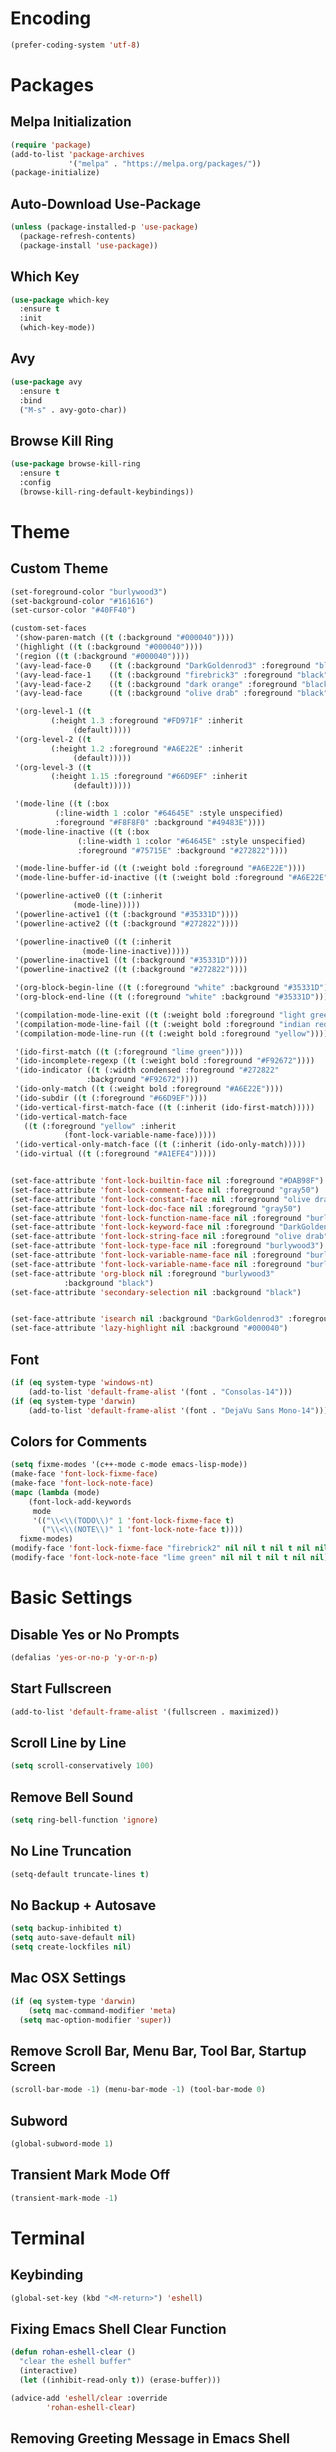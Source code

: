 * Encoding
#+BEGIN_SRC emacs-lisp
(prefer-coding-system 'utf-8)
#+END_SRC

* Packages
** Melpa Initialization
#+BEGIN_SRC emacs-lisp
(require 'package)
(add-to-list 'package-archives
             '("melpa" . "https://melpa.org/packages/"))
(package-initialize)
#+END_SRC

** Auto-Download Use-Package
#+BEGIN_SRC emacs-lisp
  (unless (package-installed-p 'use-package)
    (package-refresh-contents)
    (package-install 'use-package))
#+END_SRC

** Which Key
#+BEGIN_SRC emacs-lisp
  (use-package which-key
    :ensure t
    :init
    (which-key-mode))
#+END_SRC

** Avy
#+BEGIN_SRC emacs-lisp
  (use-package avy
    :ensure t
    :bind
    ("M-s" . avy-goto-char))
#+END_SRC

** Browse Kill Ring
#+BEGIN_SRC emacs-lisp
  (use-package browse-kill-ring
    :ensure t
    :config
    (browse-kill-ring-default-keybindings))
#+END_SRC

* Theme
** Custom Theme
#+BEGIN_SRC emacs-lisp
  (set-foreground-color "burlywood3")
  (set-background-color "#161616")
  (set-cursor-color "#40FF40")

  (custom-set-faces
   '(show-paren-match ((t (:background "#000040"))))
   '(highlight ((t (:background "#000040"))))
   '(region ((t (:background "#000040"))))
   '(avy-lead-face-0    ((t (:background "DarkGoldenrod3" :foreground "black"))))
   '(avy-lead-face-1    ((t (:background "firebrick3" :foreground "black"))))
   '(avy-lead-face-2    ((t (:background "dark orange" :foreground "black"))))
   '(avy-lead-face      ((t (:background "olive drab" :foreground "black"))))

   '(org-level-1 ((t
		   (:height 1.3 :foreground "#FD971F" :inherit
			    (default)))))
   '(org-level-2 ((t
		   (:height 1.2 :foreground "#A6E22E" :inherit
			    (default)))))
   '(org-level-3 ((t
		   (:height 1.15 :foreground "#66D9EF" :inherit
			    (default)))))

   '(mode-line ((t (:box
		    (:line-width 1 :color "#64645E" :style unspecified)
		    :foreground "#F8F8F0" :background "#49483E"))))
   '(mode-line-inactive ((t (:box
			     (:line-width 1 :color "#64645E" :style unspecified)
			     :foreground "#75715E" :background "#272822"))))

   '(mode-line-buffer-id ((t (:weight bold :foreground "#A6E22E"))))
   '(mode-line-buffer-id-inactive ((t (:weight bold :foreground "#A6E22E"))))

   '(powerline-active0 ((t (:inherit
			    (mode-line)))))
   '(powerline-active1 ((t (:background "#35331D"))))
   '(powerline-active2 ((t (:background "#272822"))))

   '(powerline-inactive0 ((t (:inherit
			      (mode-line-inactive)))))
   '(powerline-inactive1 ((t (:background "#35331D"))))
   '(powerline-inactive2 ((t (:background "#272822"))))

   '(org-block-begin-line ((t (:foreground "white" :background "#35331D"))))
   '(org-block-end-line ((t (:foreground "white" :background "#35331D"))))

   '(compilation-mode-line-exit ((t (:weight bold :foreground "light green"))))
   '(compilation-mode-line-fail ((t (:weight bold :foreground "indian red"))))
   '(compilation-mode-line-run ((t (:weight bold :foreground "yellow"))))

   '(ido-first-match ((t (:foreground "lime green"))))
   '(ido-incomplete-regexp ((t (:weight bold :foreground "#F92672"))))
   '(ido-indicator ((t (:width condensed :foreground "#272822"
			       :background "#F92672"))))
   '(ido-only-match ((t (:weight bold :foreground "#A6E22E"))))  
   '(ido-subdir ((t (:foreground "#66D9EF"))))
   '(ido-vertical-first-match-face ((t (:inherit (ido-first-match)))))
   '(ido-vertical-match-face
     ((t (:foreground "yellow" :inherit
		      (font-lock-variable-name-face)))))
   '(ido-vertical-only-match-face ((t (:inherit (ido-only-match)))))
   '(ido-virtual ((t (:foreground "#A1EFE4")))))


  (set-face-attribute 'font-lock-builtin-face nil :foreground "#DAB98F")
  (set-face-attribute 'font-lock-comment-face nil :foreground "gray50")
  (set-face-attribute 'font-lock-constant-face nil :foreground "olive drab")
  (set-face-attribute 'font-lock-doc-face nil :foreground "gray50")
  (set-face-attribute 'font-lock-function-name-face nil :foreground "burlywood3")
  (set-face-attribute 'font-lock-keyword-face nil :foreground "DarkGoldenrod3")
  (set-face-attribute 'font-lock-string-face nil :foreground "olive drab")
  (set-face-attribute 'font-lock-type-face nil :foreground "burlywood3")
  (set-face-attribute 'font-lock-variable-name-face nil :foreground "burlywood3")
  (set-face-attribute 'font-lock-variable-name-face nil :foreground "burlywood3")
  (set-face-attribute 'org-block nil :foreground "burlywood3"
		      :background "black")
  (set-face-attribute 'secondary-selection nil :background "black")


  (set-face-attribute 'isearch nil :background "DarkGoldenrod3" :foreground "black")
  (set-face-attribute 'lazy-highlight nil :background "#000040")
#+END_SRC

** Font
#+BEGIN_SRC emacs-lisp
  (if (eq system-type 'windows-nt)
      (add-to-list 'default-frame-alist '(font . "Consolas-14")))
  (if (eq system-type 'darwin)
      (add-to-list 'default-frame-alist '(font . "DejaVu Sans Mono-14")))
#+END_SRC

** Colors for Comments
#+BEGIN_SRC emacs-lisp
  (setq fixme-modes '(c++-mode c-mode emacs-lisp-mode))
  (make-face 'font-lock-fixme-face)
  (make-face 'font-lock-note-face)
  (mapc (lambda (mode)
	  (font-lock-add-keywords
	   mode
	   '(("\\<\\(TODO\\)" 1 'font-lock-fixme-face t)
	     ("\\<\\(NOTE\\)" 1 'font-lock-note-face t))))
	fixme-modes)
  (modify-face 'font-lock-fixme-face "firebrick2" nil nil t nil t nil nil)
  (modify-face 'font-lock-note-face "lime green" nil nil t nil t nil nil)
#+END_SRC

* Basic Settings
** Disable Yes or No Prompts
#+BEGIN_SRC emacs-lisp
(defalias 'yes-or-no-p 'y-or-n-p)
#+END_SRC

** Start Fullscreen
#+BEGIN_SRC emacs-lisp
(add-to-list 'default-frame-alist '(fullscreen . maximized))
#+END_SRC

** Scroll Line by Line
#+BEGIN_SRC emacs-lisp
(setq scroll-conservatively 100)
#+END_SRC

** Remove Bell Sound
#+BEGIN_SRC emacs-lisp
(setq ring-bell-function 'ignore)
#+END_SRC

** No Line Truncation
#+BEGIN_SRC emacs-lisp
(setq-default truncate-lines t)
#+END_SRC

** No Backup + Autosave
#+BEGIN_SRC emacs-lisp
(setq backup-inhibited t) 
(setq auto-save-default nil)
(setq create-lockfiles nil)
#+END_SRC

** Mac OSX Settings
#+BEGIN_SRC emacs-lisp 
  (if (eq system-type 'darwin)
      (setq mac-command-modifier 'meta)
    (setq mac-option-modifier 'super))
#+END_SRC

** Remove Scroll Bar, Menu Bar, Tool Bar, Startup Screen
#+BEGIN_SRC emacs-lisp
  (scroll-bar-mode -1) (menu-bar-mode -1) (tool-bar-mode 0)
#+END_SRC

** Subword
#+BEGIN_SRC emacs-lisp
(global-subword-mode 1)
#+END_SRC

** Transient Mark Mode Off
#+BEGIN_SRC emacs-lisp
(transient-mark-mode -1)
#+END_SRC

* Terminal
** Keybinding 
#+BEGIN_SRC emacs-lisp
(global-set-key (kbd "<M-return>") 'eshell)
#+END_SRC

** Fixing Emacs Shell Clear Function
#+BEGIN_SRC emacs-lisp
  (defun rohan-eshell-clear ()
    "clear the eshell buffer"
    (interactive)
    (let ((inhibit-read-only t)) (erase-buffer)))

  (advice-add 'eshell/clear :override
	      'rohan-eshell-clear)
#+END_SRC

** Removing Greeting Message in Emacs Shell
#+BEGIN_SRC emacs-lisp
(setq eshell-banner-message "Welcome to Your Shell, Rohan\n")
#+END_SRC

** Changing Prompt Colors in Emacs Shell
#+BEGIN_SRC emacs-lisp
  (setq eshell-prompt-function
	(lambda () (concat
		    "\n"
		    (propertize "┌─["
				'face `(:foreground "green"))
		    (propertize (user-login-name)
				'face `(:foreground "DarkGoldenrod3"))
		    (propertize "]──["
				'face `(:foreground "green"))
		    (propertize (format-time-string "%H:%M" (current-time))
				'face `(:foreground "olive drab"))
		    (propertize "]──["
				'face `(:foreground "green"))
		    (propertize (concat (abbreviate-file-name(eshell/pwd))) 'face `(:foreground "white"))
		    (propertize "]\n"
				'face `(:foreground "green"))
		    (propertize "└─>"
				'face `(:foreground "green"))
		    (propertize (if (= (user-uid) 0) " # " " $ ")
				'face `(:foreground "green")))))

#+END_SRC

* IDO
** Enable IDO Mode
#+BEGIN_SRC emacs-lisp
  (setq ido-enable-flex-matching nil)
  (setq ido-create-new-buffer 'always)
  (setq ido-everywhere t)
  (ido-mode 1)
#+END_SRC

** IDO Vertical 
#+BEGIN_SRC emacs-lisp
  (use-package ido-vertical-mode
    :ensure t
    :init
    (ido-vertical-mode 1))
  (setq ido-vertical-define-keys 'C-n-and-C-p-only)
#+END_SRC

** SMEX
#+BEGIN_SRC emacs-lisp
  (use-package smex
    :ensure t
    :init
    (smex-initialize)
    :bind
    ("M-x" . smex))
#+END_SRC

** IDO for I-Menu
#+BEGIN_SRC emacs-lisp
  (defun ido-goto-symbol (&optional symbol-list)
    "Refresh imenu and jump to a place in the buffer using Ido."
    (interactive)
    (unless (featurep 'imenu)
      (require 'imenu nil t))
    (cond
     ((not symbol-list)
      (let ((ido-mode ido-mode)
	    (ido-enable-flex-matching
	     (if (boundp 'ido-enable-flex-matching)
		 ido-enable-flex-matching t))
	    name-and-pos symbol-names position)
	(unless ido-mode
	  (ido-mode 1)
	  (setq ido-enable-flex-matching t))
	(while (progn
		 (imenu--cleanup)
		 (setq imenu--index-alist nil)
		 (ido-goto-symbol (imenu--make-index-alist))
		 (setq selected-symbol
		       (ido-completing-read "Symbol? " symbol-names))
		 (string= (car imenu--rescan-item) selected-symbol)))
	(unless (and (boundp 'mark-active) mark-active)
	  (push-mark nil t nil))
	(setq position (cdr (assoc selected-symbol name-and-pos)))
	(cond
	 ((overlayp position)
	  (goto-char (overlay-start position)))
	 (t
	  (goto-char position)))))
     ((listp symbol-list)
      (dolist (symbol symbol-list)
	(let (name position)
	  (cond
	   ((and (listp symbol) (imenu--subalist-p symbol))
	    (ido-goto-symbol symbol))
	   ((listp symbol)
	    (setq name (car symbol))
	    (setq position (cdr symbol)))
	   ((stringp symbol)
	    (setq name symbol)
	    (setq position
		  (get-text-property 1 'org-imenu-marker symbol))))
	  (unless (or (null position) (null name)
		      (string= (car imenu--rescan-item) name))
	    (add-to-list 'symbol-names name)
	    (add-to-list 'name-and-pos (cons name position))))))))

  (global-set-key (kbd "M-j") 'ido-goto-symbol)
#+END_SRC

** Switch Buffer Keybind
#+BEGIN_SRC emacs-lisp
  (global-set-key (kbd "C-x C-b") 'ido-switch-buffer)
#+END_SRC

* Buffers
** Enable I-Buffer
#+BEGIN_SRC emacs-lisp
  (global-set-key (kbd "C-x b") 'ibuffer)
#+END_SRC

** I-Buffer Expert
#+BEGIN_SRC emacs-lisp
  (setq ibuffer-expert t)
#+END_SRC

* Window Splitting
** Split Horizontally
#+BEGIN_SRC emacs-lisp
(setq split-height-threshold nil)
(setq split-width-threshold 100)
#+END_SRC

* Open/Reload Config
** Open Config
#+BEGIN_SRC emacs-lisp
  (defun config-edit ()
    (interactive)
    (find-file (expand-file-name "~/.emacs.d/config.org")))
  (global-set-key (kbd "C-c e") 'config-edit)

(defun config-edit-other-window ()
    (interactive)
    (find-file-other-window (expand-file-name "~/.emacs.d/config.org")))
  (global-set-key (kbd "C-c E") 'config-edit-other-window)
#+END_SRC

** Reload Config
#+BEGIN_SRC emacs-lisp
  (defun config-reload ()
    (interactive)
    (org-babel-load-file
     (expand-file-name "~/.emacs.d/config.org")))
  (global-set-key (kbd "C-c r") 'config-reload)
#+END_SRC

* Org
** Org Bullets
#+BEGIN_SRC emacs-lisp
  (set-fontset-font t 'unicode "DejaVu Sans Mono" nil 'prepend)

  (use-package org-bullets
    :ensure t
    :config
    (add-hook 'org-mode-hook (lambda () (org-bullets-mode))))
#+END_SRC

** Source Snippet
#+BEGIN_SRC emacs-lisp
  (add-to-list 'org-structure-template-alist
	       '("el" "#+BEGIN_SRC emacs-lisp\n?\n#+END_SRC\n"))
#+END_SRC

* Find File/Buffer + Kill
** Find File and Buffer
#+BEGIN_SRC emacs-lisp
  (global-set-key (kbd "C-x F") 'find-file-other-window)
  (global-set-key (kbd "C-x B") 'ido-switch-buffer-other-window)
#+END_SRC

** Kill
#+BEGIN_SRC emacs-lisp
(global-set-key (kbd "C-x C-k") 'kill-this-buffer)

(defun other-window-kill-buffer ()
  (interactive)
  (let ((win-curr (selected-window))
        (win-other (next-window)))
    (select-window win-other)
    (kill-this-buffer)
    (select-window win-curr)))

(global-set-key (kbd "C-x K") 'other-window-kill-buffer)
#+END_SRC

* Convenient Function
** Kill Whole Word
#+BEGIN_SRC emacs-lisp
  (defun kill-whole-word ()
    (interactive)
    (backward-word)
    (kill-word 1))
  (global-set-key (kbd "C-c w") 'kill-whole-word)
#+END_SRC

** Copy Line
#+BEGIN_SRC emacs-lisp
  (defun copy-whole-line ()
    (interactive)
    (kill-new
     (buffer-substring
      (point-at-bol)
      (point-at-eol))))
  (global-set-key (kbd "C-c l") 'copy-whole-line)
#+END_SRC

** Join Line
#+BEGIN_SRC emacs-lisp
  (defun rohan-join-line ()
    (interactive)
    (let ((inhibit-message t))
      (save-excursion
	(next-line)
	(join-line))
      (indent-region (line-beginning-position) (line-end-position))))

  (global-set-key (kbd "C-c j") 'rohan-join-line)
#+END_SRC

** Grep
#+BEGIN_SRC emacs-lisp
  (if (eq system-type 'windows-nt)
      (set-variable 'grep-command "findstr -s -n -i -l "))
#+END_SRC

** Query Replace
#+BEGIN_SRC emacs-lisp
  (global-set-key (kbd "M-r") 'query-replace)
#+END_SRC

** Comment/Uncomment
#+BEGIN_SRC emacs-lisp
(global-set-key (kbd "M-;") 'comment-or-uncomment-region)
#+END_SRC

* Abbrev
#+BEGIN_SRC emacs-lisp
  (setq dabbrev-case-replace t)
  (setq dabbrev-case-fold-search t)
  (setq dabbrev-upcase-means-case-search t)

  (define-key global-map "\t" 'dabbrev-expand)
  (define-key global-map [S-tab] 'indent-for-tab-command)
  (define-key global-map [C-tab] 'indent-region)
#+END_SRC

* Modeline
** Spaceline
#+BEGIN_SRC emacs-lisp
    (use-package spaceline
      :ensure t
      :config
      (require 'spaceline-config)
      (if (eq system-type 'darwin)
	  (setq powerline-image-apple-rgb t))
      (spaceline-spacemacs-theme)
      (spaceline-toggle-minor-modes-off)
      (spaceline-toggle-selection-info-off)
      (add-hook 'window-setup-hook (lambda () (powerline-reset))))
#+END_SRC

** Colored & Shortened VC
#+BEGIN_SRC emacs-lisp
  (make-face 'vc-green)
  (modify-face 'vc-green "light green" nil nil nil nil nil nil nil)

  (make-face 'vc-red)
  (modify-face 'vc-red "Red" nil nil nil nil nil nil nil)

  (make-face 'vc-yellow)
  (modify-face 'vc-yellow "Yellow" nil nil nil nil nil nil nil)

  (eval-after-load "vc-hooks"
    '(defadvice vc-mode-line (after sml/after-vc-mode-line-advice () activate)
       (when (stringp vc-mode)
	 (let ((noback (replace-regexp-in-string (format "^ %s" (vc-backend buffer-file-name)) " " vc-mode)))
	   (setq vc-mode
		 (propertize noback
			     'face (cond ((string-match "^ -" noback)    'vc-green)
					 ((string-match "^ [:@]" noback) 'vc-yellow)
					 ((string-match "^ [!\\?]" noback) 'vc-red))))))))
#+END_SRC

** Get Rid of Extra C++ Modeline Stuff
#+BEGIN_SRC emacs-lisp
(with-eval-after-load "cc-cmds"
  (defalias 'c-update-modeline #'ignore))
#+END_SRC

* Dashboard
#+BEGIN_SRC emacs-lisp
  (use-package dashboard
    :ensure t
    :config
    (dashboard-setup-startup-hook)
    (setq dashboard-items '((recents . 5)))
    (setq dashboard-banner-logo-title "Welcome Rohan!"))
#+END_SRC

* Compilation
** Continuation Lines Enable
#+BEGIN_SRC emacs-lisp
  (defun rohan-compilation-hook ()
    (make-local-variable 'truncate-lines)
    (setq truncate-lines nil))
  (add-hook 'compilation-mode-hook 'rohan-compilation-hook)
#+END_SRC

** Compilation
#+BEGIN_SRC emacs-lisp
    (defun find-project-directory ()
      "recursively search for a makefile."
      (interactive)
      (if (file-exists-p "build.bat") t
	(cd "../")
	(find-project-directory-recursive)))

    (defun make-without-asking ()
      "make the current build."
      (interactive)
      (if (find-project-directory) (compile "build.bat")))

  (define-key global-map "\em" 'make-without-asking)
  (define-key global-map "\eM" 'first-error)
  (define-key global-map "\en" 'next-error)
  (define-key global-map "\eN" 'previous-error)
#+END_SRC

* C++
** File Extension
#+BEGIN_SRC emacs-lisp
  (setq auto-mode-alist
	(append '(("\\.h$" . c++-mode))
		auto-mode-alist))
#+END_SRC

** C Style
#+BEGIN_SRC emacs-lisp
  (defconst rohan-c-style
    '((c-electric-pound-behavior   . nil)
      (c-tab-always-indent         . t)
      (c-comment-only-line-offset  . 0)
      (c-hanging-braces-alist      . ((class-open)
				      (class-close)
				      (defun-open)
				      (defun-close)
				      (inline-open)
				      (inline-close)
				      (brace-list-open)
				      (brace-list-close)
				      (brace-list-intro)
				      (brace-list-entry)
				      (block-open)
				      (block-close)
				      (substatement-open)
				      (statement-case-open)
				      (class-open)))
      (c-hanging-colons-alist      . ((inher-intro)
				      (case-label)
				      (label)
				      (access-label)
				      (access-key)
				      (member-init-intro)))
      (c-cleanup-list              . (scope-operator
				      list-close-comma
				      defun-close-semi))
      (c-offsets-alist             . ((arglist-close         .  c-lineup-arglist)
				      (label                 . -4)
				      (access-label          . -4)
				      (substatement-open     .  0)
				      (statement-case-intro  .  4)
				      (case-label            .  4)
				      (block-open            .  0)
				      (inline-open           .  0)
				      (topmost-intro-cont    .  0)
				      (knr-argdecl-intro     . -4)
				      (brace-list-open       .  0)
				      (brace-list-intro      .  4)))
      (c-echo-syntactic-information-p . t)) "Rohan's C Style")
#+END_SRC

** C Hook
#+BEGIN_SRC emacs-lisp
  (defun rohan-c-hook ()
    (c-add-style "Rohan-C-Stlye" rohan-c-style t)
  
    (setq tab-width 4
	  indent-tabs-mode nil)

    (c-set-offset 'member-init-intro '++)
    (c-toggle-auto-hungry-state -1)

    ; newline indents, semi-colon doesn't
    (define-key c++-mode-map "\C-m" 'newline-and-indent)
    (setq c-hanging-semi&comma-criteria '((lambda () 'stop)))

    (defun rohan-header-format ()
      "format the given file as a header file."
      (interactive)
      (setq BaseFileName (file-name-sans-extension (file-name-nondirectory buffer-file-name)))
      (save-excursion
	(insert "#if !defined(")
	(push-mark)
	(insert BaseFileName)
	(upcase-region (mark) (point))
	(pop-mark)
	(insert "_H)\n")
	(insert "\n")
	(insert "#define ")
	(push-mark)
	(insert BaseFileName)
	(upcase-region (mark) (point))
	(pop-mark)
	(insert "_H\n")
	(insert "#endif")))
    (cond ((file-exists-p buffer-file-name) t)
	  ((string-match "[.]h" buffer-file-name) (rohan-header-format)))
  
    (defun rohan-find-corresponding-file ()
      "find the file that corresponds to this one."
      (interactive)
      (setq CorrespondingFileName nil)
      (setq BaseFileName (file-name-sans-extension buffer-file-name))
      (if (string-match "\\.h" buffer-file-name)
	  (setq CorrespondingFileName (concat BaseFileName ".cpp")))
      (if (string-match "\\.cpp" buffer-file-name)
	  (setq CorrespondingFileName (concat BaseFileName ".h")))
      (if CorrespondingFileName (find-file CorrespondingFileName)
	(error "unable to find a corresponding file")))  
    (defun rohan-find-corresponding-file-other-window ()
      "find the file that corresponds to this one."
      (interactive)
      (find-file-other-window buffer-file-name)
      (rohan-find-corresponding-file)
      (other-window -1))
  
    (define-key c++-mode-map (kbd "C-c h") 'rohan-find-corresponding-file)
    (define-key c++-mode-map (kbd "C-c H") 'rohan-find-corresponding-file-other-window)

    (setq-default fill-column 60)
    (define-key c++-mode-map "\e." 'c-fill-paragraph))

  (add-hook 'c-mode-common-hook 'rohan-c-hook)
#+END_SRC

